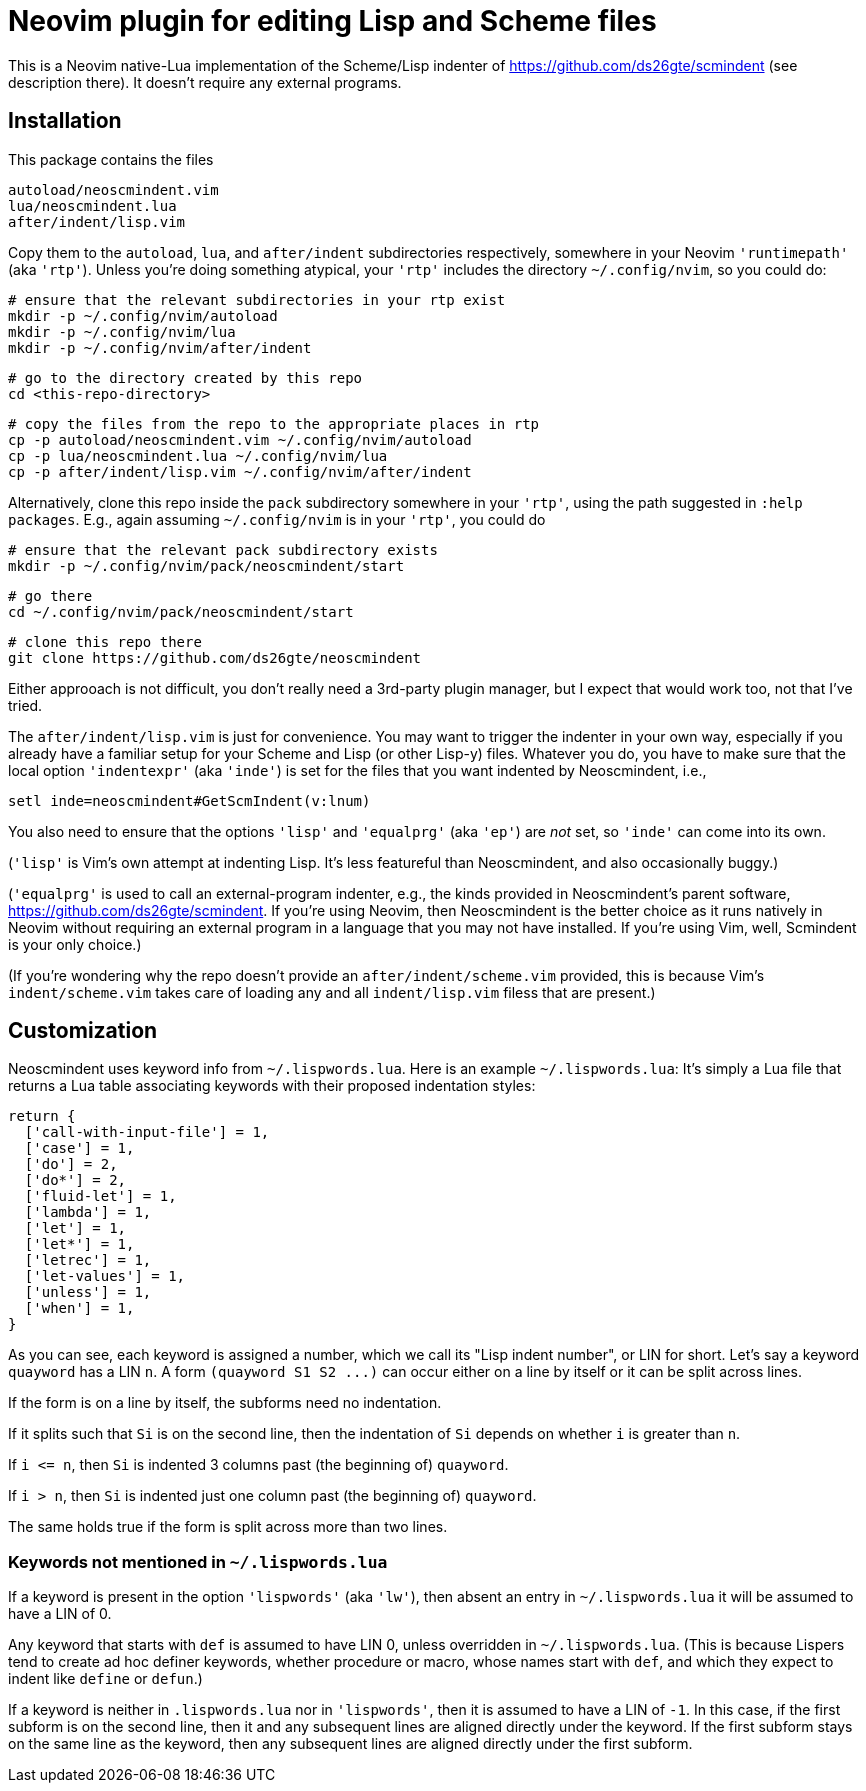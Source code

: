 = Neovim plugin for editing Lisp and Scheme files

This is a Neovim native-Lua implementation of the Scheme/Lisp
indenter of https://github.com/ds26gte/scmindent (see description
there). It doesn't require any external programs.

== Installation

This package contains the files

  autoload/neoscmindent.vim
  lua/neoscmindent.lua
  after/indent/lisp.vim

Copy them to the `autoload`, `lua`, and `after/indent` subdirectories respectively,
somewhere in your Neovim `'runtimepath'` (aka `'rtp'`). Unless
you're doing something atypical, your `'rtp'` includes
the directory `~/.config/nvim`, so you could do:

   # ensure that the relevant subdirectories in your rtp exist
   mkdir -p ~/.config/nvim/autoload
   mkdir -p ~/.config/nvim/lua
   mkdir -p ~/.config/nvim/after/indent

   # go to the directory created by this repo
   cd <this-repo-directory>

   # copy the files from the repo to the appropriate places in rtp
   cp -p autoload/neoscmindent.vim ~/.config/nvim/autoload
   cp -p lua/neoscmindent.lua ~/.config/nvim/lua
   cp -p after/indent/lisp.vim ~/.config/nvim/after/indent

Alternatively, clone this repo inside the `pack` subdirectory
somewhere in your `'rtp'`, using the path suggested in `:help
packages`. E.g., again assuming
`~/.config/nvim` is in your `'rtp'`, you could do

  # ensure that the relevant pack subdirectory exists
  mkdir -p ~/.config/nvim/pack/neoscmindent/start

  # go there
  cd ~/.config/nvim/pack/neoscmindent/start

  # clone this repo there
  git clone https://github.com/ds26gte/neoscmindent

Either approoach is not difficult, you don't really need a
3rd-party plugin manager, but I expect that would work too, not
that I've tried.

The `after/indent/lisp.vim` is just for convenience. You may want
to trigger the indenter in your own way, especially if you
already have a familiar setup for your Scheme and Lisp (or other
Lisp-y) files. Whatever you do, you have to make sure that the
local option `'indentexpr'` (aka `'inde'`) is set for the files
that you want indented by Neoscmindent, i.e.,

  setl inde=neoscmindent#GetScmIndent(v:lnum)

You also need to ensure that the options `'lisp'` and
`'equalprg'` (aka `'ep'`) are _not_ set, so `'inde'` can come
into its own.

(`'lisp'` is Vim's own attempt at indenting Lisp. It's less
featureful than Neoscmindent, and also occasionally buggy.)

(`'equalprg'` is used to call an external-program indenter, e.g.,
the kinds provided in Neoscmindent's parent software,
https://github.com/ds26gte/scmindent. If you're using Neovim,
then Neoscmindent is the better choice as it runs natively in
Neovim without requiring an external program in a language that
you may not have installed. If you're using Vim, well, Scmindent
is your only choice.)

(If you're wondering why the repo doesn't provide an
`after/indent/scheme.vim` provided, this is because Vim's
`indent/scheme.vim` takes care of loading any and all
`indent/lisp.vim` filess that are present.)

== Customization

Neoscmindent uses keyword info from `~/.lispwords.lua`. Here is
an example `~/.lispwords.lua`: It's simply a Lua file that
returns a Lua table associating keywords with their proposed
indentation styles:

  return {
    ['call-with-input-file'] = 1,
    ['case'] = 1,
    ['do'] = 2,
    ['do*'] = 2,
    ['fluid-let'] = 1,
    ['lambda'] = 1,
    ['let'] = 1,
    ['let*'] = 1,
    ['letrec'] = 1,
    ['let-values'] = 1,
    ['unless'] = 1,
    ['when'] = 1,
  }

As you can see, each keyword is assigned a number, which we call
its "Lisp indent number", or LIN for short. Let's say a keyword
`quayword` has a LIN `n`. A form `(quayword S1 S2 \...)` can occur
either on a line by itself or it can be split across lines.

If the form is on a line by itself, the
subforms need no indentation.

If it splits such that `Si` is on
the second line, then the indentation of `Si` depends on whether
`i` is greater than `n`.

If `i \<= n`, then `Si` is indented 3 columns past (the beginning
of) `quayword`.

If `i > n`, then `Si` is indented just one column past (the
beginning of) `quayword`.

The same holds true if the form is split across more than two
lines.

=== Keywords not mentioned in `~/.lispwords.lua`

If a keyword is present in the option `'lispwords'` (aka `'lw'`),
then absent an entry in `~/.lispwords.lua` it will be assumed to
have a LIN of 0.

Any keyword that starts with `def` is
assumed to have LIN 0, unless overridden in `~/.lispwords.lua`.
(This is because Lispers tend to create ad hoc definer keywords,
whether procedure or macro, whose names start with `def`, and
which they expect to indent like `define` or `defun`.)

If a keyword is neither in `.lispwords.lua` nor in `'lispwords'`,
then it is assumed to have a LIN of `-1`. In this case, if the
first subform is on the second line, then it and any subsequent
lines are aligned directly under the keyword. If the first
subform stays on the same line as the keyword, then any
subsequent lines are aligned directly under the first subform.
